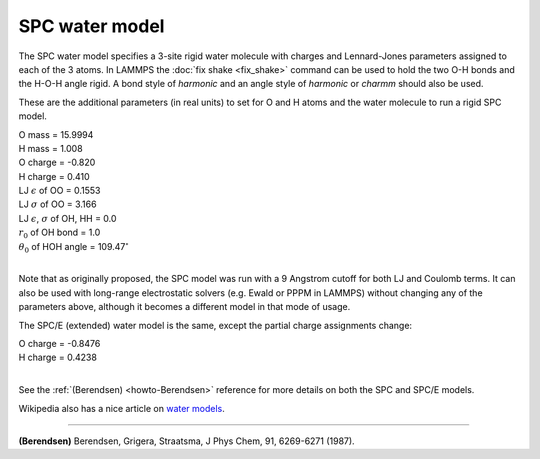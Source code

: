 SPC water model
===============

The SPC water model specifies a 3-site rigid water molecule with
charges and Lennard-Jones parameters assigned to each of the 3 atoms.
In LAMMPS the :doc:`fix shake <fix_shake>` command can be used to hold
the two O-H bonds and the H-O-H angle rigid.  A bond style of
*harmonic* and an angle style of *harmonic* or *charmm* should also be
used.

These are the additional parameters (in real units) to set for O and H
atoms and the water molecule to run a rigid SPC model.

| O mass = 15.9994
| H mass = 1.008
| O charge = -0.820
| H charge = 0.410
| LJ :math:`\epsilon` of OO = 0.1553
| LJ :math:`\sigma` of OO = 3.166
| LJ :math:`\epsilon`, :math:`\sigma` of OH, HH = 0.0
| :math:`r_0` of OH bond = 1.0
| :math:`\theta_0` of HOH angle = 109.47\ :math:`^{\circ}`
|

Note that as originally proposed, the SPC model was run with a 9
Angstrom cutoff for both LJ and Coulomb terms.  It can also be used
with long-range electrostatic solvers (e.g. Ewald or PPPM in LAMMPS)
without changing any of the parameters above, although it becomes
a different model in that mode of usage.

The SPC/E (extended) water model is the same, except
the partial charge assignments change:

| O charge = -0.8476
| H charge = 0.4238
|

See the :ref:`(Berendsen) <howto-Berendsen>` reference for more details on both
the SPC and SPC/E models.

Wikipedia also has a nice article on `water models <https://en.wikipedia.org/wiki/Water_model>`_.

----------

.. _howto-Berendsen:

**(Berendsen)** Berendsen, Grigera, Straatsma, J Phys Chem, 91,
6269-6271 (1987).

